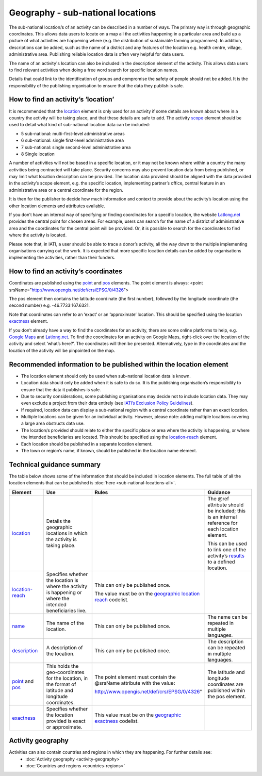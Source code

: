Geography - sub-national locations
==================================

The sub-national location/s of an activity can be described in a number of ways. The primary way is through geographic coordinates. This allows data users to locate on a map all the activities happening in a particular area and build up a picture of what activities are happening where (e.g. the distribution of sustainable farming programmes). In addition, descriptions can be added, such as the name of a district and any features of the location e.g. health centre, village, administrative area. Publishing reliable location data is often very helpful for data users.

The name of an activity's location can also be included in the description element of the activity. This allows data users to find relevant activities when doing a free word search for specific location names.

Details that could link to the identification of groups and compromise the safety of people should not be added. It is the responsibility of the publishing organisation to ensure that the data they publish is safe.

How to find an activity’s ‘location’
------------------------------------

It is recommended that the `location <http://reference.iatistandard.org/activity-standard/iati-activities/iati-activity/location/>`__ element is only used for an activity if some details are known about where in a country the activity will be taking place, and that these details are safe to add. The activity `scope <http://reference.iatistandard.org/activity-standard/iati-activities/iati-activity/activity-scope/>`__ element should be used to detail what kind of sub-national location data can be included:

-  5 sub-national: multi-first-level administrative areas

-  6 sub-national: single first-level administrative area

-  7 sub-national: single second-level administrative area

-  8 Single location

A number of activities will not be based in a specific location, or it may not be known where within a country the many activities being contracted will take place. Security concerns may also prevent location data from being published, or may limit what location description can be provided. The location data provided should be aligned with the data provided in the activity’s scope element, e.g. the specific location, implementing partner’s office, central feature in an administrative area or a central coordinate for the region.

It is then for the publisher to decide how much information and context to provide about the activity’s location using the other location elements and attributes available.

If you don’t have an internal way of specifying or finding coordinates for a specific location, the website `Latlong.net <https://www.latlong.net/>`__ provides the central point for chosen areas. For example, users can search for the name of a district of administrative area and the coordinates for the central point will be provided. Or, it is possible to search for the coordinates to find where the activity is located.

Please note that, in IATI, a user should be able to trace a donor’s activity, all the way down to the multiple implementing organisations carrying out the work. It is expected that more specific location details can be added by organisations implementing the activities, rather than their funders.

How to find an activity’s coordinates
-------------------------------------

Coordinates are published using the `point <http://reference.iatistandard.org/activity-standard/iati-activities/iati-activity/location/point/>`__ and `pos <http://reference.iatistandard.org/activity-standard/iati-activities/iati-activity/location/point/pos/>`__ elements. The point element is always: <point srsName="http://www.opengis.net/def/crs/EPSG/0/4326">

The pos element then contains the latitude coordinate (the first number), followed by the longitude coordinate (the second number) e.g. -46.7733 167.6321.

Note that coordinates can refer to an ‘exact’ or an ‘approximate’ location. This should be specified using the location `exactness <http://reference.iatistandard.org/activity-standard/iati-activities/iati-activity/location/exactness/>`__ element.

If you don’t already have a way to find the coordinates for an activity, there are some online platforms to help, e.g. `Google Maps <https://www.google.com/maps/>`__ and `Latlong.net <https://www.latlong.net/>`__. To find the coordinates for an activity on Google Maps, right-click over the location of the activity and select ‘what’s here?’. The coordinates will then be presented. Alternatively, type in the coordinates and the location of the activity will be pinpointed on the map.

Recommended information to be published within the location element
-------------------------------------------------------------------

-  The location element should only be used when sub-national location data is known.

-  Location data should only be added when it is safe to do so. It is the publishing organisation’s responsibility to ensure that the data it publishes is safe.

-  Due to security considerations, some publishing organisations may decide not to include location data. They may even exclude a project from their data entirely (see `IATI’s Exclusion Policy Guidelines <https://iatistandard.org/en/guidance/standard-overview/preparing-your-organisation-data-publication/information-and-data-you-cant-publish-exclusions/>`__).

-  If required, location data can display a sub-national region with a central coordinate rather than an exact location.

-  Multiple locations can be given for an individual activity. However, please note: adding multiple locations covering a large area obstructs data use.

-  The location/s provided should relate to either the specific place or area where the activity is happening, or where the intended beneficiaries are located. This should be specified using the `location-reach <http://reference.iatistandard.org/activity-standard/iati-activities/iati-activity/location/location-reach/>`__ element.

-  Each location should be published in a separate location element.

-  The town or region’s name, if known, should be published in the location name element.

Technical guidance summary
--------------------------

The table below shows some of the information that should be included in location elements. The full table of all the location elements that can be published is :doc:`here <sub-national-locations-all>`.

.. list-table::
   :widths: 16 28 28 28
   :header-rows: 1


   * - Element
     - Use
     - Rules
     - Guidance

   * - `location <http://reference.iatistandard.org/activity-standard/iati-activities/iati-activity/location/>`__
     - Details the geographic locations in which the activity is taking place.
     -
     - The @ref attribute should be included; this is an internal reference for each location element.

       This can be used to link one of the activity’s `results <http://reference.iatistandard.org/activity-standard/iati-activities/iati-activity/result/>`__ to a defined location.

   * - `location-reach <http://reference.iatistandard.org/activity-standard/iati-activities/iati-activity/location/location-reach/>`__
     - Specifies whether the location is where the activity is happening or where the intended beneficiaries live.
     - This can only be published once.

       The value must be on the `geographic location reach <http://reference.iatistandard.org/codelists/GeographicLocationReach/>`__ codelist.
     -

   * - `name <http://reference.iatistandard.org/activity-standard/iati-activities/iati-activity/location/name/>`__
     - The name of the location.
     - This can only be published once.
     - The name can be repeated in multiple languages.

   * - `description <http://reference.iatistandard.org/activity-standard/iati-activities/iati-activity/location/description/>`__
     - A description of the location.
     - This can only be published once.
     - The description can be repeated in multiple languages.

   * - `point <http://reference.iatistandard.org/activity-standard/iati-activities/iati-activity/location/point/>`__ and `pos <http://reference.iatistandard.org/activity-standard/iati-activities/iati-activity/location/point/pos/>`__
     - This holds the geo-coordinates for the location, in the format of latitude and longitude coordinates.
     - The point element must contain the @srsName attribute with the value:

       http://www.opengis.net/def/crs/EPSG/0/4326"
     - The latitude and longitude coordinates are published within the pos element.

   * - `exactness <http://reference.iatistandard.org/activity-standard/iati-activities/iati-activity/location/exactness/>`__
     - Specifies whether the location provided is exact or approximate.
     - This value must be on the `geographic exactness <http://reference.iatistandard.org/codelists/GeographicExactness/>`__ codelist.
     -

Activity geography
------------------
Activities can also contain countries and regions in which they are happening. For further details see:
  - :doc:`Activity geography <activity-geography>`
  - :doc:`Countries and regions <countries-regions>`

.. meta::
  :title: Geography - sub-national locations
  :description: The sub-national location/s of an activity can be described in a number of ways. The primary way is through geographic coordinates.
  :guidance_type: activity
  :date: September 19, 2019

